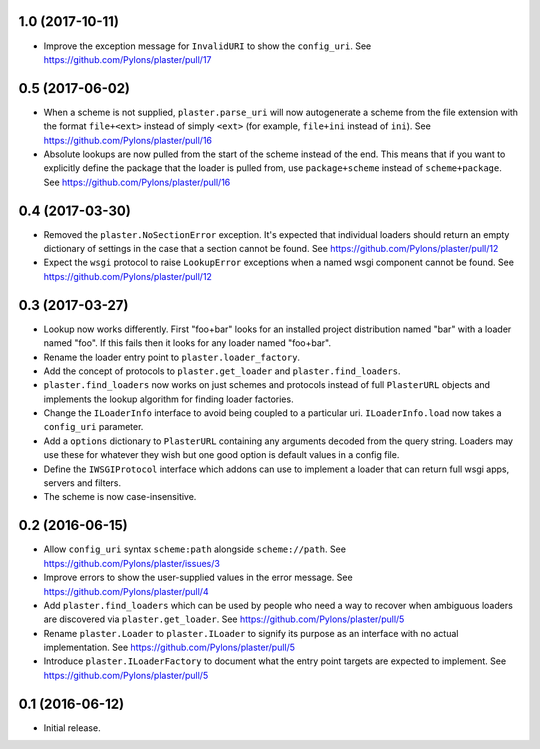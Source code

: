 1.0 (2017-10-11)
================

- Improve the exception message for ``InvalidURI`` to show the ``config_uri``.
  See https://github.com/Pylons/plaster/pull/17

0.5 (2017-06-02)
================

- When a scheme is not supplied, ``plaster.parse_uri`` will now autogenerate
  a scheme from the file extension with the format ``file+<ext>`` instead of
  simply ``<ext>`` (for example, ``file+ini`` instead of ``ini``).
  See https://github.com/Pylons/plaster/pull/16

- Absolute lookups are now pulled from the start of the scheme instead of
  the end. This means that if you want to explicitly define the package that
  the loader is pulled from, use ``package+scheme`` instead of
  ``scheme+package``.
  See https://github.com/Pylons/plaster/pull/16

0.4 (2017-03-30)
================

- Removed the ``plaster.NoSectionError`` exception. It's expected that
  individual loaders should return an empty dictionary of settings in the
  case that a section cannot be found.
  See https://github.com/Pylons/plaster/pull/12

- Expect the ``wsgi`` protocol to raise ``LookupError`` exceptions when
  a named wsgi component cannot be found.
  See https://github.com/Pylons/plaster/pull/12

0.3 (2017-03-27)
================

- Lookup now works differently. First "foo+bar" looks for an installed project
  distribution named "bar" with a loader named "foo". If this fails then it
  looks for any loader named "foo+bar".

- Rename the loader entry point to ``plaster.loader_factory``.

- Add the concept of protocols to ``plaster.get_loader`` and
  ``plaster.find_loaders``.

- ``plaster.find_loaders`` now works on just schemes and protocols
  instead of full ``PlasterURL`` objects and implements the lookup
  algorithm for finding loader factories.

- Change the ``ILoaderInfo`` interface to avoid being coupled to a
  particular uri. ``ILoaderInfo.load`` now takes a ``config_uri``
  parameter.

- Add a ``options`` dictionary to ``PlasterURL`` containing any arguments
  decoded from the query string. Loaders may use these for whatever they wish
  but one good option is default values in a config file.

- Define the ``IWSGIProtocol`` interface which addons can use to implement
  a loader that can return full wsgi apps, servers and filters.

- The scheme is now case-insensitive.

0.2 (2016-06-15)
================

- Allow ``config_uri`` syntax ``scheme:path`` alongside ``scheme://path``.
  See https://github.com/Pylons/plaster/issues/3

- Improve errors to show the user-supplied values in the error message.
  See https://github.com/Pylons/plaster/pull/4

- Add ``plaster.find_loaders`` which can be used by people who need a way
  to recover when ambiguous loaders are discovered via ``plaster.get_loader``.
  See https://github.com/Pylons/plaster/pull/5

- Rename ``plaster.Loader`` to ``plaster.ILoader`` to signify its purpose
  as an interface with no actual implementation.
  See https://github.com/Pylons/plaster/pull/5

- Introduce ``plaster.ILoaderFactory`` to document what the entry point targets
  are expected to implement.
  See https://github.com/Pylons/plaster/pull/5

0.1 (2016-06-12)
================

- Initial release.
